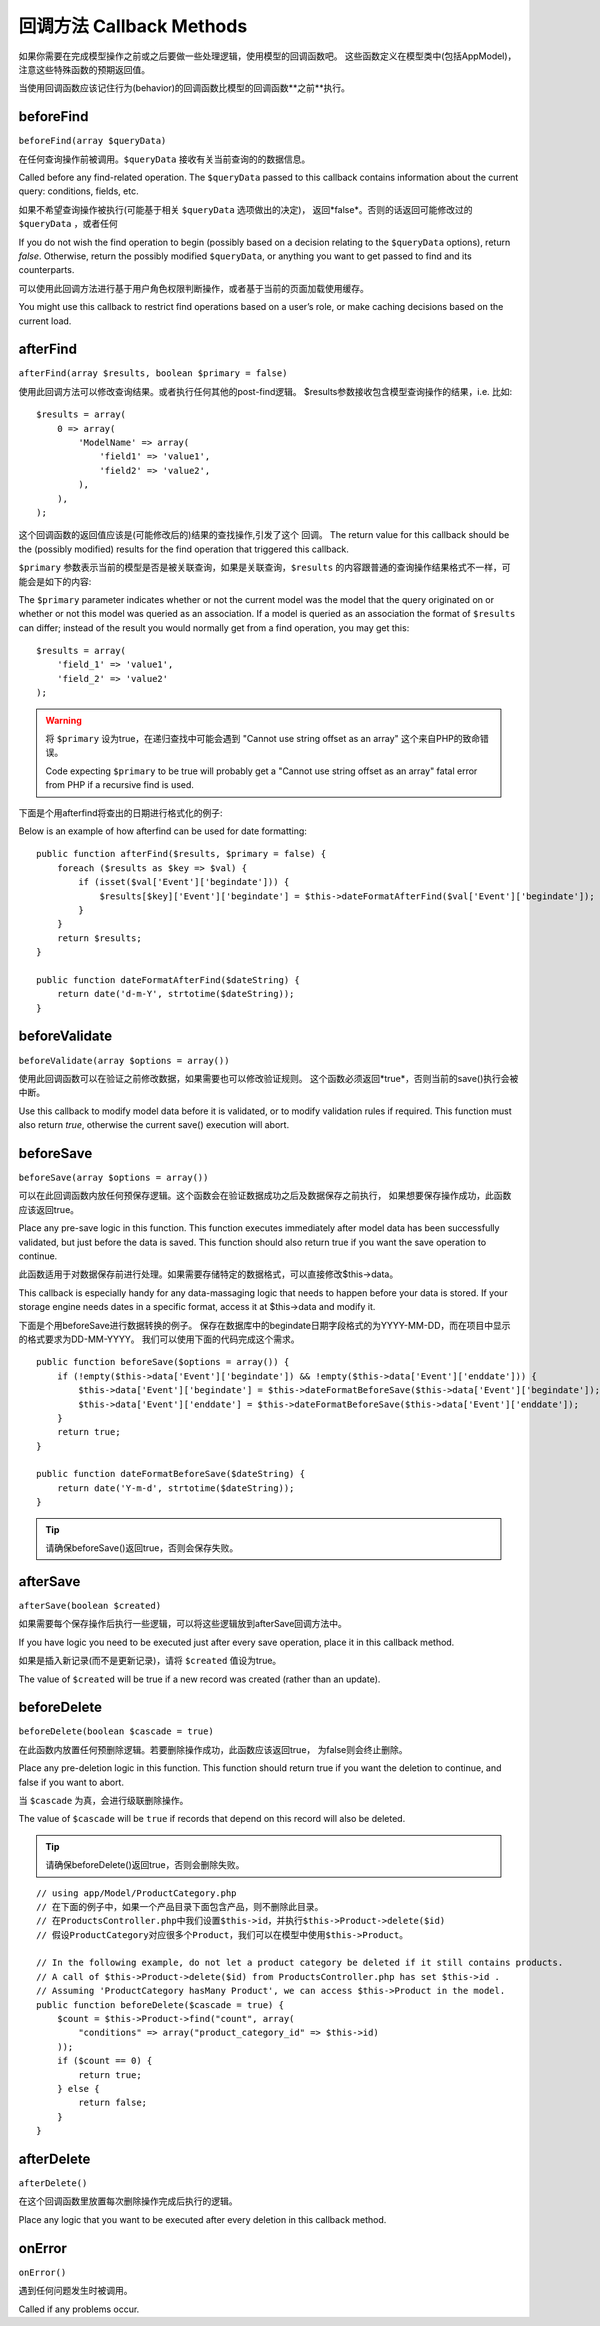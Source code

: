 回调方法 Callback Methods
################

如果你需要在完成模型操作之前或之后要做一些处理逻辑，使用模型的回调函数吧。
这些函数定义在模型类中(包括AppModel)，注意这些特殊函数的预期返回值。

当使用回调函数应该记住行为(behavior)的回调函数比模型的回调函数**之前**执行。

beforeFind
==========

``beforeFind(array $queryData)``

在任何查询操作前被调用。``$queryData`` 接收有关当前查询的的数据信息。

Called before any find-related operation. The ``$queryData`` passed
to this callback contains information about the current query:
conditions, fields, etc.

如果不希望查询操作被执行(可能基于相关 ``$queryData`` 选项做出的决定)，
返回*false*。否则的话返回可能修改过的 ``$queryData`` ，或者任何

If you do not wish the find operation to begin (possibly based on a
decision relating to the ``$queryData`` options), return *false*.
Otherwise, return the possibly modified ``$queryData``, or anything
you want to get passed to find and its counterparts.

可以使用此回调方法进行基于用户角色权限判断操作，或者基于当前的页面加载使用缓存。

You might use this callback to restrict find operations based on a
user’s role, or make caching decisions based on the current load.

afterFind
=========

``afterFind(array $results, boolean $primary = false)``

使用此回调方法可以修改查询结果。或者执行任何其他的post-find逻辑。
$results参数接收包含模型查询操作的结果，i.e. 比如::

    $results = array(
        0 => array(
            'ModelName' => array(
                'field1' => 'value1',
                'field2' => 'value2',
            ),
        ),
    );

这个回调函数的返回值应该是(可能修改后的)结果的查找操作,引发了这个
回调。
The return value for this callback should be the (possibly
modified) results for the find operation that triggered this
callback.

``$primary`` 参数表示当前的模型是否是被关联查询，如果是关联查询，``$results``
的内容跟普通的查询操作结果格式不一样，可能会是如下的内容::

The ``$primary`` parameter indicates whether or not the current
model was the model that the query originated on or whether or not
this model was queried as an association. If a model is queried as
an association the format of ``$results`` can differ; instead of the
result you would normally get from a find operation, you may get
this::

    $results = array(
        'field_1' => 'value1',
        'field_2' => 'value2'
    );

.. warning::

    将 ``$primary`` 设为true，在递归查找中可能会遇到 "Cannot
    use string offset as an array" 这个来自PHP的致命错误。

    Code expecting ``$primary`` to be true will probably get a "Cannot
    use string offset as an array" fatal error from PHP if a recursive
    find is used.

下面是个用afterfind将查出的日期进行格式化的例子::

Below is an example of how afterfind can be used for date
formatting::

    public function afterFind($results, $primary = false) {
        foreach ($results as $key => $val) {
            if (isset($val['Event']['begindate'])) {
                $results[$key]['Event']['begindate'] = $this->dateFormatAfterFind($val['Event']['begindate']);
            }
        }
        return $results;
    }
    
    public function dateFormatAfterFind($dateString) {
        return date('d-m-Y', strtotime($dateString));
    }

beforeValidate
==============

``beforeValidate(array $options = array())``

使用此回调函数可以在验证之前修改数据，如果需要也可以修改验证规则。
这个函数必须返回*true*，否则当前的save()执行会被中断。

Use this callback to modify model data before it is validated, or
to modify validation rules if required. This function must also
return *true*, otherwise the current save() execution will abort.

beforeSave
==========

``beforeSave(array $options = array())``

可以在此回调函数内放任何预保存逻辑。这个函数会在验证数据成功之后及数据保存之前执行，
如果想要保存操作成功，此函数应该返回true。

Place any pre-save logic in this function. This function executes
immediately after model data has been successfully validated, but
just before the data is saved. This function should also return
true if you want the save operation to continue.

此函数适用于对数据保存前进行处理。如果需要存储特定的数据格式，可以直接修改$this->data。

This callback is especially handy for any data-massaging logic that
needs to happen before your data is stored. If your storage engine
needs dates in a specific format, access it at $this->data and
modify it.

下面是个用beforeSave进行数据转换的例子。
保存在数据库中的begindate日期字段格式的为YYYY-MM-DD，而在项目中显示的格式要求为DD-MM-YYYY。
我们可以使用下面的代码完成这个需求。

::

    public function beforeSave($options = array()) {
        if (!empty($this->data['Event']['begindate']) && !empty($this->data['Event']['enddate'])) {
            $this->data['Event']['begindate'] = $this->dateFormatBeforeSave($this->data['Event']['begindate']);
            $this->data['Event']['enddate'] = $this->dateFormatBeforeSave($this->data['Event']['enddate']);
        }
        return true;
    }

    public function dateFormatBeforeSave($dateString) {
        return date('Y-m-d', strtotime($dateString));
    }

.. tip::

    请确保beforeSave()返回true，否则会保存失败。

afterSave
=========

``afterSave(boolean $created)``

如果需要每个保存操作后执行一些逻辑，可以将这些逻辑放到afterSave回调方法中。

If you have logic you need to be executed just after every save
operation, place it in this callback method.

如果是插入新记录(而不是更新记录)，请将 ``$created`` 值设为true。

The value of ``$created`` will be true if a new record was created
(rather than an update).

beforeDelete
============

``beforeDelete(boolean $cascade = true)``

在此函数内放置任何预删除逻辑。若要删除操作成功，此函数应该返回true，
为false则会终止删除。

Place any pre-deletion logic in this function. This function should
return true if you want the deletion to continue, and false if you
want to abort.

当 ``$cascade`` 为真，会进行级联删除操作。

The value of ``$cascade`` will be ``true`` if records that depend
on this record will also be deleted.

.. tip::

    请确保beforeDelete()返回true，否则会删除失败。

::

    // using app/Model/ProductCategory.php
    // 在下面的例子中，如果一个产品目录下面包含产品，则不删除此目录。
    // 在ProductsController.php中我们设置$this->id，并执行$this->Product->delete($id)
    // 假设ProductCategory对应很多个Product，我们可以在模型中使用$this->Product。

    // In the following example, do not let a product category be deleted if it still contains products.
    // A call of $this->Product->delete($id) from ProductsController.php has set $this->id .
    // Assuming 'ProductCategory hasMany Product', we can access $this->Product in the model.
    public function beforeDelete($cascade = true) {
        $count = $this->Product->find("count", array(
            "conditions" => array("product_category_id" => $this->id)
        ));
        if ($count == 0) {
            return true;
        } else {
            return false;
        }
    }

afterDelete
===========

``afterDelete()``

在这个回调函数里放置每次删除操作完成后执行的逻辑。

Place any logic that you want to be executed after every deletion
in this callback method.

onError
=======

``onError()``

遇到任何问题发生时被调用。

Called if any problems occur.


.. meta::
    :title lang=en: Callback Methods
    :keywords lang=en: querydata,query conditions,model classes,callback methods,special functions,return values,counterparts,array,logic,decisions
